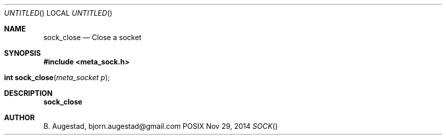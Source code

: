 .Dd Nov 29, 2014
.Os POSIX
.Dt SOCK
.Th sock_close 3
.Sh NAME
.Nm sock_close
.Nd Close a socket
.Sh SYNOPSIS
.Fd #include <meta_sock.h>
.Fo "int sock_close"
.Fa "meta_socket p"
.Fc
.Sh DESCRIPTION
.Nm
.Sh AUTHOR
.An B. Augestad, bjorn.augestad@gmail.com
